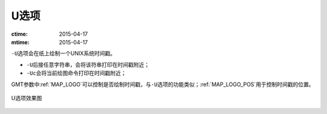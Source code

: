U选项
=====

:ctime: 2015-04-17
:mtime: 2015-04-17

``-U``\ 选项会在纸上绘制一个UNIX系统时间戳。

- ``-U``\ 后接任意字符串，会将该符串打印在时间戳附近；
- ``-Uc``\ 会将当前绘图命令打印在时间戳附近；

GMT参数中\ :ref:`MAP_LOGO`\ 可以控制是否绘制时间戳，与\ ``-U``\ 选项的功能类似；\ :ref:`MAP_LOGO_POS`\ 用于控制时间戳的位置。

.. _U_option:

.. figure:: /images/GMT_-U.*
   :width: 500px
   :align: center

   U选项效果图
